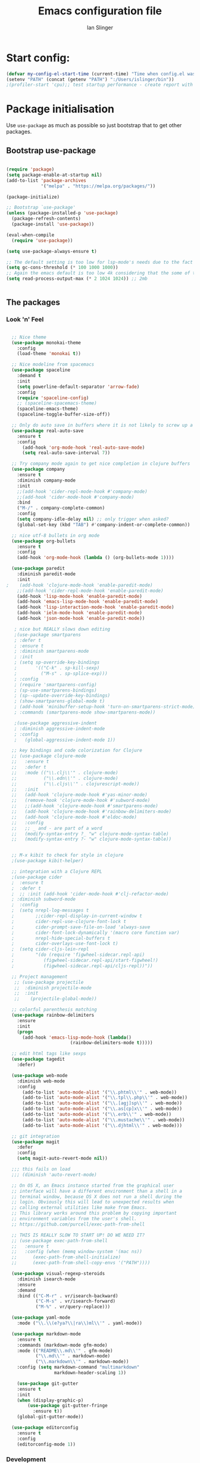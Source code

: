#+TITLE: Emacs configuration file
#+AUTHOR: Ian Slinger
#+BABEL: :cache yes
#+LATEX_HEADER: \usepackage{parskip}
#+LATEX_HEADER: \usepackage{inconsolata}
#+LATEX_HEADER: \usepackage[utf8]{inputenc}
#+PROPERTY: header-args :tangle yes


* Start config:

#+BEGIN_SRC emacs-lisp
(defvar my-config-el-start-time (current-time) "Time when config.el was started")
(setenv "PATH" (concat (getenv "PATH") ":/Users/islinger/bin"))
;(profiler-start 'cpu);; test startup performance - create report with M-x profiler-report

#+END_SRC

* Package initialisation

Use =use-package= as much as possible so just bootstrap that to get other packages.

** Bootstrap use-package

#+BEGIN_SRC emacs-lisp

(require 'package)
(setq package-enable-at-startup nil)
(add-to-list 'package-archives
             '("melpa" . "https://melpa.org/packages/"))

(package-initialize)

;; Bootstrap `use-package'
(unless (package-installed-p 'use-package)
  (package-refresh-contents)
  (package-install 'use-package))

(eval-when-compile
  (require 'use-package))

(setq use-package-always-ensure t)

;; The default setting is too low for lsp-mode's needs due to the fact that client/server communication generates a lot of memory/garbage. 
(setq gc-cons-threshold (* 100 1000 1000))
;; Again the emacs default is too low 4k considering that the some of the language server responses are in 800k - 3M range.
(setq read-process-output-max (* 2 1024 1024)) ;; 2mb


#+END_SRC

** The packages
*** Look 'n' Feel 
#+BEGIN_SRC emacs-lisp

    ;; Nice theme
    (use-package monokai-theme 
      :config
      (load-theme 'monokai t))

    ;; Nice modeline from spacemacs
    (use-package spaceline
      :demand t
      :init
      (setq powerline-default-separator 'arrow-fade)
      :config
      (require 'spaceline-config)
      ;; (spaceline-spacemacs-theme)
      (spaceline-emacs-theme)
      (spaceline-toggle-buffer-size-off)) 

    ;; Only do auto save in buffers where it is not likely to screw up a live site somewhere over tramp
    (use-package real-auto-save
      :ensure t
      :config
        (add-hook 'org-mode-hook 'real-auto-save-mode)
        (setq real-auto-save-interval 7))

    ;; Try company mode again to get nice completion in clojure buffers
    (use-package company
      :ensure t
      :diminish company-mode
      :init
      ;;(add-hook 'cider-repl-mode-hook #'company-mode)
      ;;(add-hook 'cider-mode-hook #'company-mode)
      :bind
      ("M-/" . company-complete-common)
      :config
      (setq company-idle-delay nil) ;; only trigger when asked?
      (global-set-key (kbd "TAB") #'company-indent-or-complete-common))

    ;; nice utf-8 bullets in org mode
    (use-package org-bullets
      :ensure t
      :config
      (add-hook 'org-mode-hook (lambda () (org-bullets-mode 1))))

    (use-package paredit
      :diminish paredit-mode
      :init
  ;    (add-hook 'clojure-mode-hook 'enable-paredit-mode)
      ;;(add-hook 'cider-repl-mode-hook 'enable-paredit-mode)
      (add-hook 'lisp-mode-hook 'enable-paredit-mode)
      (add-hook 'emacs-lisp-mode-hook 'enable-paredit-mode)
      (add-hook 'lisp-interaction-mode-hook 'enable-paredit-mode)
      (add-hook 'ielm-mode-hook 'enable-paredit-mode)
      (add-hook 'json-mode-hook 'enable-paredit-mode))

     ; nice but REALLY slows down editing
     ;(use-package smartparens
     ; :defer t
     ; :ensure t
     ; :diminish smartparens-mode
     ; :init
     ; (setq sp-override-key-bindings
     ;       '(("C-k" . sp-kill-sexp)
     ;         ("M-s" . sp-splice-exp)))
     ; :config
     ; (require 'smartparens-config)
     ; (sp-use-smartparens-bindings)
     ; (sp--update-override-key-bindings)
     ; (show-smartparens-global-mode t)
     ; (add-hook 'minibuffer-setup-hook 'turn-on-smartparens-strict-mode)
     ; :commands (smartparens-mode show-smartparens-mode))

     ;(use-package aggressive-indent
     ; :diminish aggressive-indent-mode
     ; :config
     ;   (global-aggressive-indent-mode 1)) 

    ;; key bindings and code colorization for Clojure
    ;; (use-package clojure-mode
    ;;   :ensure t
    ;;   :defer t
    ;;   :mode (("\\.clj\\'" . clojure-mode)
    ;;          ("\\.edn\\'" . clojure-mode)
    ;;          ("\\.cljs\\'" . clojurescript-mode))
    ;;   :init
    ;;   (add-hook 'clojure-mode-hook #'yas-minor-mode)         
    ;;   (remove-hook 'clojure-mode-hook #'subword-mode)           
    ;;   ;;(add-hook 'clojure-mode-hook #'smartparens-mode)       
    ;;   (add-hook 'clojure-mode-hook #'rainbow-delimiters-mode)
    ;;   (add-hook 'clojure-mode-hook #'eldoc-mode)
    ;;   :config
    ;;   ;; _ and - are part of a word
    ;;   (modify-syntax-entry ?_ "w" clojure-mode-syntax-table)
    ;;   (modify-syntax-entry ?- "w" clojure-mode-syntax-table))


    ;; M-x kibit to check for style in clojure
    ;(use-package kibit-helper)

    ;; integration with a Clojure REPL
    ;(use-package cider
    ;  :ensure t 
    ;  :defer t
    ;  ;; :init (add-hook 'cider-mode-hook #'clj-refactor-mode)
    ; :diminish subword-mode
    ;  :config
    ;  (setq nrepl-log-messages t                  
    ;        ;;cider-repl-display-in-current-window t
    ;        cider-repl-use-clojure-font-lock t    
    ;        cider-prompt-save-file-on-load 'always-save
    ;        cider-font-lock-dynamically '(macro core function var)
    ;        nrepl-hide-special-buffers t            
    ;        cider-overlays-use-font-lock t)
    ;  (setq cider-cljs-lein-repl
    ;        "(do (require 'figwheel-sidecar.repl-api)
    ;           (figwheel-sidecar.repl-api/start-figwheel!)
    ;           (figwheel-sidecar.repl-api/cljs-repl))"))

    ;; Project management
     ;; (use-package projectile 
     ;;  :diminish projectile-mode
     ;;  :init
     ;;    (projectile-global-mode))

    ;; colorful parenthesis matching
    (use-package rainbow-delimiters
      :ensure
      :init
      (progn
        (add-hook 'emacs-lisp-mode-hook (lambda()
                          (rainbow-delimiters-mode t)))))

    ;; edit html tags like sexps
    (use-package tagedit
      :defer)

    (use-package web-mode
      :diminish web-mode
      :config 
        (add-to-list 'auto-mode-alist '("\\.phtml\\'" . web-mode))
        (add-to-list 'auto-mode-alist '("\\.tpl\\.php\\'" . web-mode))  
        (add-to-list 'auto-mode-alist '("\\.[agj]sp\\'" . web-mode))
        (add-to-list 'auto-mode-alist '("\\.as[cp]x\\'" . web-mode))
        (add-to-list 'auto-mode-alist '("\\.erb\\'" . web-mode))
        (add-to-list 'auto-mode-alist '("\\.mustache\\'" . web-mode))
        (add-to-list 'auto-mode-alist '("\\.djhtml\\'" . web-mode)))

    ;; git integration
    (use-package magit
      :defer
      :config 
      (setq magit-auto-revert-mode nil))

    ;;; this fails on load
    ;;; (diminish 'auto-revert-mode)

    ;; On OS X, an Emacs instance started from the graphical user
    ;; interface will have a different environment than a shell in a
    ;; terminal window, because OS X does not run a shell during the
    ;; login. Obviously this will lead to unexpected results when
    ;; calling external utilities like make from Emacs.
    ;; This library works around this problem by copying important
    ;; environment variables from the user's shell.
    ;; https://github.com/purcell/exec-path-from-shell

    ;; THIS IS REALLY SLOW TO START UP! DO WE NEED IT?
    ;; (use-package exec-path-from-shell
    ;;   :ensure t
    ;;   :config (when (memq window-system '(mac ns))
    ;; 	    (exec-path-from-shell-initialize)
    ;;      (exec-path-from-shell-copy-envs '("PATH"))))

    (use-package visual-regexp-steroids
      :diminish isearch-mode
      :ensure
      :demand
      :bind (("C-M-r" . vr/isearch-backward)
             ("C-M-s" . vr/isearch-forward)
             ("M-%" . vr/query-replace)))

    (use-package yaml-mode
      :mode ("\\.\\(e?ya?\\|ra\\)ml\\'" . yaml-mode))

    (use-package markdown-mode
      :ensure t
      :commands (markdown-mode gfm-mode)
      :mode (("README\\.md\\'" . gfm-mode)
             ("\\.md\\'" . markdown-mode)
             ("\\.markdown\\'" . markdown-mode))
      :config (setq markdown-command "multimarkdown"
                    markdown-header-scaling 1))

      (use-package git-gutter                                                                                              
      :ensure t                                                                                                          
      :init                                                                                                              
      (when (display-graphic-p)                                                                                          
          (use-package git-gutter-fringe                                                                                 
            :ensure t))                                                                                                  
      (global-git-gutter-mode))   

    (use-package editorconfig
      :ensure t
      :config
      (editorconfig-mode 1))

#+END_SRC
*** Development
#+BEGIN_SRC emacs-lisp

(use-package jinja2-mode
)

;; optional if you want which-key integration
(use-package which-key
    :config
    (which-key-mode))

(use-package lsp-mode
  :init
  ;; set prefix for lsp-command-keymap (few alternatives - "C-l", "C-c l")
  (setq lsp-keymap-prefix "M-z")
  :hook (;; replace XXX-mode with concrete major-mode(e. g. python-mode)
         (python-mode . lsp-deferred))
         :commands (lsp lsp-deferred))

(setq lsp-headerline-breadcrumb-enable nil)

;; optionally
;;(use-package lsp-ui :commands lsp-ui-mode)
;; if you are helm user
(use-package helm-lsp :commands helm-lsp-workspace-symbol)
;; if you are ivy user
;;(use-package lsp-ivy :commands lsp-ivy-workspace-symbol)
(use-package lsp-treemacs :commands lsp-treemacs-errors-list)

;; optionally if you want to use debugger
;;(use-package dap-mode)
;; (use-package dap-LANGUAGE) to load the dap adapter for your language






;;;;;;;;;;;;;;;;;;;;;;;;;;;;;;;;;;;;;;;;;;;;;;;;;;;;;;;;;;;;;;;;;



#+END_SRC

*** Helm stuff

#+BEGIN_SRC emacs-lisp

  (use-package helm
    :bind (("M-x" . helm-M-x)
           ("M-<f5>" . helm-find-files)
           ("C-x C-b" . helm-buffers-list)
           ([S-f10] . helm-recentf)
           ("C-x C-f" . helm-find-files))

    :init
       (progn
         (setq helm-buffers-fuzzy-matching t 
               helm-buffer-max-length nil)))
       

  (use-package helm-swoop)

  ;; (use-package helm-projectile
  ;;   :bind (("C-x C-b" . helm-projectile-switch-to-buffer))
  ;;   :init
  ;;     (helm-projectile-on))

  ;; allow helm to rifle through org buffers
  (use-package helm-org-rifle)

  ;; Highlight and replace symbols
  (use-package highlight-symbol
    :init
    (global-set-key [(control f3)] 'highlight-symbol)
    (global-set-key [f3] 'highlight-symbol-next)
    (global-set-key [(shift f3)] 'highlight-symbol-prev)
    (global-set-key [(meta f3)] 'highlight-symbol-query-replace))

#+END_SRC

** Specific package setup
*** Org mode

#+BEGIN_SRC emacs-lisp

(setq org-return-follows-link 1)

(setq org-hide-leading-stars t)
(setq org-startup-indented t)

;; Don't let M-Ret split lines - why would you?
(setq org-M-RET-may-split-line '((item . nil)))

;; Syntax highlighting in org code blocks
(setq org-src-fontify-natively t)

;; Hide /italic/ *bold* markers
(setq org-hide-emphasis-markers t)

#+END_SRC

*** Clojure

#+BEGIN_SRC emacs-lisp

  ;; ;; This is useful for working with camel-case tokens, like names of
  ;; ;; Java classes (e.g. JavaClassName)
  ;; (add-hook 'clojure-mode-hook 'subword-mode)

  ;; ;; A little more syntax highlighting
  ;; ;(use-package clojure-mode-extra-font-locking)

  ;; ;;;;;;;;
  ;; ;; Cider
  ;; ;;;;;;;;

  ;; ;; provides minibuffer documentation for the code you're typing into the repl
  ;; ;;(add-hook 'cider-mode-hook 'eldoc-mode)

  ;; ;; go right to the REPL buffer when it's finished connecting
  ;; (setq cider-repl-pop-to-buffer-on-connect t)

  ;; ;; When there's a cider error, show its buffer and switch to it
  ;; (setq cider-show-error-buffer t)
  ;; (setq cider-auto-select-error-buffer t)

  ;; ;; Where to store the cider history.
  ;; (setq cider-repl-history-file "~/.emacs.d/cider-history")

  ;; ;; Wrap when navigating history.
  ;; (setq cider-repl-wrap-history t)

  ;; ;; Use clojure mode for other extensions
  ;; (add-to-list 'auto-mode-alist '("\\.edn$" . clojure-mode))
  ;; (add-to-list 'auto-mode-alist '("\\.boot$" . clojure-mode))
  ;; (add-to-list 'auto-mode-alist '("\\.cljs.*$" . clojure-mode))
  ;; (add-to-list 'auto-mode-alist '("lein-env" . enh-ruby-mode))

#+END_SRC

* Editing

** Customizations relating to editing a buffer.

#+BEGIN_SRC emacs-lisp

(add-to-list 'exec-path "/usr/local/bin")
(add-to-list 'exec-path "~/bin")

;; "When several buffers visit identically-named files,
;; Emacs must give the buffers distinct names. The usual method
;; for making buffer names unique adds ‘<2>’, ‘<3>’, etc. to the end
;; of the buffer names (all but one of them).
;; The forward naming method includes part of the file's directory
;; name at the beginning of the buffer name
;; https://www.gnu.org/software/emacs/manual/html_node/emacs/Uniquify.html
(use-package uniquify
  :ensure nil
  :config
  (setq uniquify-buffer-name-style 'forward))


;; Highlights matching parenthesis
(show-paren-mode 1)

;; DON'T Highlight current line except in GUI mode (later)
(global-hl-line-mode -1)

;; When you visit a file, point goes to the last place where it
;; was when you previously visited the same file.
;; http://www.emacswiki.org/emacs/SavePlace
(use-package saveplace
  :config
  (setq-default save-place t)
  ;; keep track of saved places in ~/.emacs.d/places
  (setq save-place-file (concat user-emacs-directory "places")))
  
;; use 2 spaces for tabs
(defun kill-tabs ()
  (interactive)
  (set-variable 'tab-width 2)
  (mark-whole-buffer)
  (untabify (region-beginning) (region-end))
  (keyboard-quit))

(setq electric-indent-mode nil)

;; Something overrides macro start - restore it
(global-set-key (quote [f3]) (quote start-kbd-macro))
#+END_SRC

* Stuff to do only in GUI mode

Some stuff only applies in GUI mode anyway, and other stuff is because 
we want to keep the startup short in terminal

#+BEGIN_SRC emacs-lisp

  (if (not  (display-graphic-p))
      (message "Skipping GUI stuff in non GUI environment...")
    
  ;; Different size heading levels
  (let* ((variable-tuple (cond ((x-list-fonts "Source Sans Pro") '(:font "Source Sans Pro"))
                               ((x-list-fonts "Lucida Grande")   '(:font "Lucida Grande"))
                               ((x-list-fonts "Verdana")         '(:font "Verdana"))
                               ((x-family-fonts "Sans Serif")    '(:family "Sans Serif"))
                               (nil (warn "Cannot find a Sans Serif Font.  Install Source Sans Pro."))))
         (base-font-color     (face-foreground 'default nil 'default))
         (headline           `(:inherit default  )))

   (custom-theme-set-faces 'user
                          `(org-level-8 ((t (,@headline ,@variable-tuple))))
                          `(org-level-7 ((t (,@headline ,@variable-tuple))))
                          `(org-level-6 ((t (,@headline ,@variable-tuple))))
                          `(org-level-5 ((t (,@headline ,@variable-tuple))))
                          `(org-level-4 ((t (,@headline ,@variable-tuple :height 1.05))))
                          `(org-level-3 ((t (,@headline ,@variable-tuple :height 1.1))))
                          `(org-level-2 ((t (,@headline ,@variable-tuple :height 1.2))))
                          `(org-level-1 ((t (,@headline ,@variable-tuple :height 1.2))))
                          `(org-document-title ((t (,@headline ,@variable-tuple :height 1.5 :underline nil))))))

    ;; Strike through for DONE items
    (setq org-fontify-done-headline t)
    (custom-set-faces
          '(org-done ((t (:foreground "PaleGreen"   
                        :weight normal
                        :strike-through t))))
          '(org-headline-done 
                 ((((class color) (min-colors 16) (background dark)) 
                 (:foreground "LightSalmon" :strike-through t)))))

    ;; Remove the graphical toolbar at the top.  
    (when (fboundp 'tool-bar-mode)
      (tool-bar-mode -1))
    
    ;; Don't show native OS scroll bars for buffers because they're redundant
    (when (fboundp 'scroll-bar-mode)
      (scroll-bar-mode -1))

    ;; Color Themes
    ;; Read http://batsov.com/articles/2012/02/19/color-theming-in-emacs-reloaded/
    ;; for a great explanation of emacs color themes.
    ;; https://www.gnu.org/software/emacs/manual/html_node/emacs/Custom-Themes.html
    ;; for a more technical explanation.
    (add-to-list 'custom-theme-load-path "~/.emacs.d/themes")
    (add-to-list 'load-path "~/.emacs.d/themes")
    ;;  (load-theme 'zenburn t)
    (load-theme 'wombat t)  ;; Even nicer

     ;; Highlight whole expression on paren match, not just other bracket
    (setq show-paren-style 'mixed)
    ;;;; doesn't work in emacs 26
    ;;;; (set-face-background 'show-paren-match-face "#996666")

    ;; These settings relate to how emacs interacts with your operating system
    (setq ;; makes killing/yanking interact with the clipboard
     x-select-enable-clipboard t

     ;; I'm actually not sure what this does but it's recommended?
     x-select-enable-primary t

     ;; Save clipboard strings into kill ring before replacing them.
     ;; When one selects something in another program to paste it into Emacs,
     ;; but kills something in Emacs before actually pasting it,
     ;; this selection is gone unless this variable is non-nil
     save-interprogram-paste-before-kill t

     ;; Shows all options when running apropos. For more info,
     ;; https://www.gnu.org/software/emacs/manual/html_node/emacs/Apropos.html
     apropos-do-all t

     ;; Mouse yank commands yank at point instead of at click.
     mouse-yank-at-point t
     
     ;; no bell
     ring-bell-function 'ignore)

    ;; No cursor blinking, it's distracting
    (blink-cursor-mode 0)

    ;; full path in title bar
    (setq-default frame-title-format "%b (%f)")

    ;; don't pop up font menu
    (global-set-key (kbd "s-t") '(lambda () (interactive)))

    ;; Only do this in graphics mode - random command line edits don't need it.
    ;; Keeps asking to save, clashes with main invocation of emacs
    (desktop-save-mode 1)
    
    ;; don't exit in GUI mode in case I did C-x C-c by mistake
    (setq confirm-kill-emacs 'y-or-n-p)

    ;; Nicer cursor
    (setq-default cursor-type 'bar)
    (setq default-frame-alist
          '((cursor-color . "white")))

    ;; Copy on select
    (setq mouse-drag-copy-region t)

    ;; Sane mouse scroll wheel
    (setq mouse-wheel-scroll-amount '(3))
    (setq mouse-wheel-progressive-speed nil)
    
    ;; highlight line is reasonably subtle in gui
    (global-hl-line-mode t)

    ;; Neo tree
    (use-package all-the-icons)
    (use-package neotree
    :bind
      ("<f8>" . neotree-toggle)
    :config
      ;; needs package all-the-icons
      (setq neo-theme (if (display-graphic-p) 'icons 'arrow))
      (setq neo-window-fixed-size nil)    

      ;; Disable line-numbers minor mode for neotree
      (add-hook 'neo-after-create-hook
      (lambda (&optional dummy) (display-line-numbers-mode -1)))

      ;; Every time when the neotree window is opened, let it find current
      ;; file and jump to node.
      (setq neo-smart-open t)

      ;; track ‘projectile-switch-project’ (C-c p p),
      (setq projectile-switch-project-action 'neotree-projectile-action))





    ;; Pretty face
    (set-face-attribute 'default nil :height 140)

    
    ;; increase font size for better readability
    (set-face-attribute 'default nil :height 160))

   
    ;; Nicer font on OSX
    (set-face-attribute 'default nil :family "Source Code Pro" :weight 'Light  :height 160)
    (setq-default cursor-type 'box)
    
    ;; Set selection colour to something actually visible in this theme
    (set-face-attribute 'region nil :background "#6666")

#+END_SRC

* More IJS Specific customisations

My preferences for a comfortable environment.

#+BEGIN_SRC emacs-lisp

;; Use plists for deserialization in lsp-mode
(setq lsp-use-plists 1)

;; Auto save is ok in org mode
(setq auto-save-default nil) ;; disable by default
(setq auto-save-timeout 5)
(add-hook 'org-mode-hook #'auto-save-mode)  ;; enable in org-mode

;; Set remote user to root by default
(setq tramp-default-user "root")

;(setq cider-repl-use-pretty-printing t)

;; Set up cider for clojurescript dev
;(setq cider-cljs-lein-repl
;	"(do (require 'figwheel-sidecar.repl-api)
;         (figwheel-sidecar.repl-api/start-figwheel!)
;         (figwheel-sidecar.repl-api/cljs-repl))")

;; Mmmmmm hoopy symbols like λ in lisp
(global-prettify-symbols-mode +1)

;; Restore/undo last window config with C-c left and C-c right
(winner-mode 1)
(global-set-key (kbd "C-c <C-left>") 'winner-undo)
(global-set-key (kbd "C-c <C-right>") 'winner-redo)

;; New comment key in 25.1. M-; toggles comments sensibly
(global-set-key [remap comment-dwim] #'comment-line)

; Turn off elpy vertical bars. Yuk.
(add-hook 'elpy-mode-hook (lambda () (highlight-indentation-mode -1)))

#+END_SRC

* Wind up config
 
#+BEGIN_SRC emacs-lisp

(message "→★ finished loading config.org in %.2fs" (float-time (time-subtract (current-time) my-config-el-start-time)))


#+END_SRC
